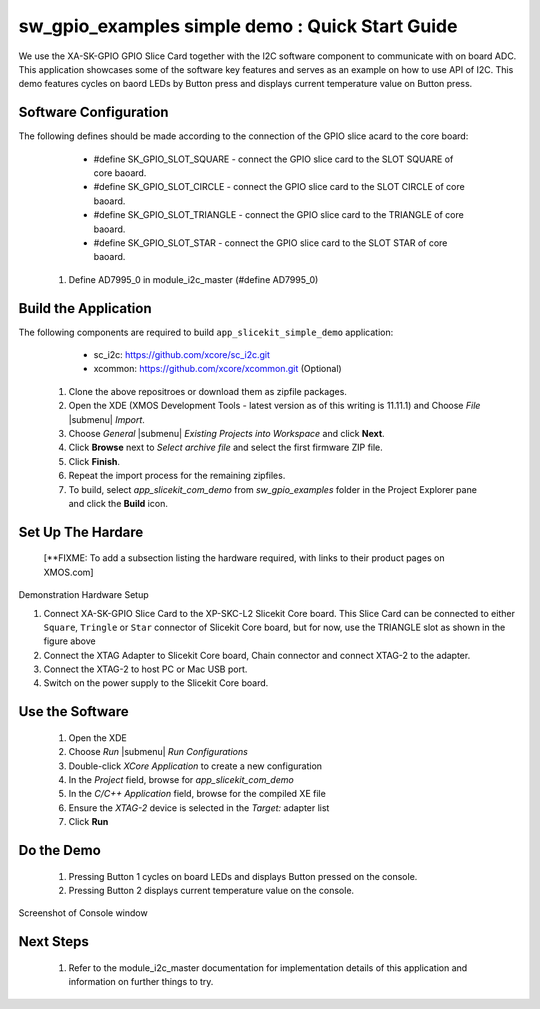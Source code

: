 sw_gpio_examples simple demo : Quick Start Guide
--------------------------------------------------

We use the XA-SK-GPIO GPIO Slice Card together with the I2C software component to communicate with on board ADC. 
This application showcases some of the software key features and serves as an example on how to use API of I2C. 
This demo features cycles on baord LEDs by Button press and displays current temperature value on Button press.

Software Configuration
++++++++++++++++++++++

The following defines should be made according to the connection of the 
GPIO slice acard to the core board:
    
    * #define SK_GPIO_SLOT_SQUARE  - connect the GPIO slice card to the SLOT SQUARE of core baoard.
    * #define SK_GPIO_SLOT_CIRCLE  - connect the GPIO slice card to the SLOT CIRCLE of core baoard.
    * #define SK_GPIO_SLOT_TRIANGLE  - connect the GPIO slice card to the TRIANGLE of core baoard.
    * #define SK_GPIO_SLOT_STAR  - connect the GPIO slice card to the SLOT STAR of core baoard.
    
   #. Define AD7995_0 in module_i2c_master (#define AD7995_0)
	
Build the Application
+++++++++++++++++++++

The following components are required to build ``app_slicekit_simple_demo`` application:
    
    * sc_i2c:  https://github.com/xcore/sc_i2c.git
    * xcommon: https://github.com/xcore/xcommon.git (Optional)

   #. Clone the above repositroes or download them as zipfile packages.
   #. Open the XDE (XMOS Development Tools - latest version as of this writing is 11.11.1) and Choose `File` |submenu| `Import`.
   #. Choose `General` |submenu| `Existing Projects into Workspace` and click **Next**.
   #. Click **Browse** next to `Select archive file` and select the first firmware ZIP file.
   #. Click **Finish**.
   #. Repeat the import process for the remaining zipfiles.
   #. To build, select `app_slicekit_com_demo` from `sw_gpio_examples` folder in the Project Explorer pane and click the **Build** icon.   

Set Up The Hardare
++++++++++++++++++

   [**FIXME: To add a subsection listing the hardware required, with links to their product pages on XMOS.com]

.. figure:: images/hardware_setup.png
   :align: center

   Demonstration Hardware Setup

   #. Connect XA-SK-GPIO Slice Card to the XP-SKC-L2 Slicekit Core board. 
      This Slice Card can be connected to either ``Square``, ``Tringle`` or ``Star`` connector of Slicekit Core board, 
      but for now, use the TRIANGLE slot as shown in the figure above
   #. Connect the XTAG Adapter to Slicekit Core board, Chain connector and connect XTAG-2 to the adapter. 
   #. Connect the XTAG-2 to host PC or Mac USB port.
   #. Switch on the power supply to the Slicekit Core board.

Use the Software
++++++++++++++++

   #. Open the XDE
   #. Choose *Run* |submenu| *Run Configurations*
   #. Double-click *XCore Application* to create a new configuration
   #. In the *Project* field, browse for `app_slicekit_com_demo`
   #. In the *C/C++ Application* field, browse for the compiled XE file
   #. Ensure the *XTAG-2* device is selected in the `Target:` adapter list
   #. Click **Run**

Do the Demo
+++++++++++

   #. Pressing Button 1 cycles on board LEDs and displays Button pressed on the console.
   #. Pressing Button 2 displays current temperature value on the console.
   

.. figure:: images/console.png
   :align: center

   Screenshot of Console window
    
Next Steps
++++++++++

   #. Refer to the module_i2c_master documentation for implementation details of this application and information on further things to try.
   
